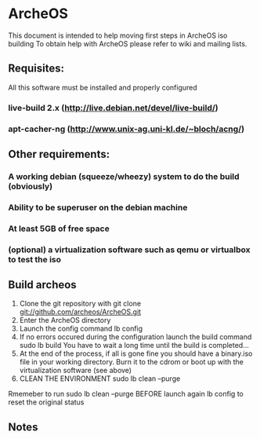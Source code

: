 * ArcheOS
This document is intended to help moving first steps in ArcheOS iso building
To obtain help with ArcheOS please refer to wiki and mailing lists.

** Requisites:
All this software must be installed and properly configured

*** live-build 2.x (http://live.debian.net/devel/live-build/)
*** apt-cacher-ng (http://www.unix-ag.uni-kl.de/~bloch/acng/)

** Other requirements:
*** A working debian (squeeze/wheezy) system to do the build (obviously)
*** Ability to be superuser on the debian machine
*** At least 5GB of free space
*** (optional) a virtualization software such as qemu or virtualbox to test the iso

** Build archeos
   1. Clone the git repository with
      git clone git://github.com/archeos/ArcheOS.git
   2. Enter the ArcheOS directory
   3. Launch the config command
      lb config
   4. If no errors occured during the configuration launch the build command
      sudo lb build
      You have to wait a long time until the build is completed...
   5. At the end of the process, if all is gone fine you should have a 
      binary.iso file in your working directory. Burn it to the cdrom
      or boot up with the virtualization software (see above)
   6. CLEAN THE ENVIRONMENT
      sudo lb clean --purge

Rmemeber to run sudo lb clean --purge BEFORE launch again lb config to reset the 
original status

** Notes



